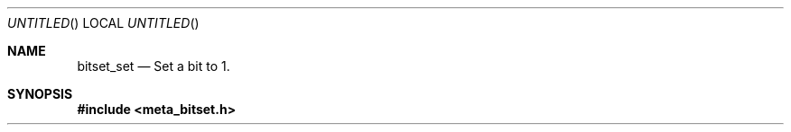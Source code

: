 .Dd Nov 25, 2005
.Os POSIX
.Dt META
.Th bitset_set 3
.Sh NAME
.Nm bitset_set
.Nd Set a bit to 1.
.Sh SYNOPSIS
.Fd #include <meta_bitset.h>
.Fo "void bitset_set"
.Fa "bitset b"
.Fa "size_t i"
.Sh DESCRIPTION
Set a bit to 1.
.Sh AUTHOR
.An B. Augestad, Meta Systems AS
